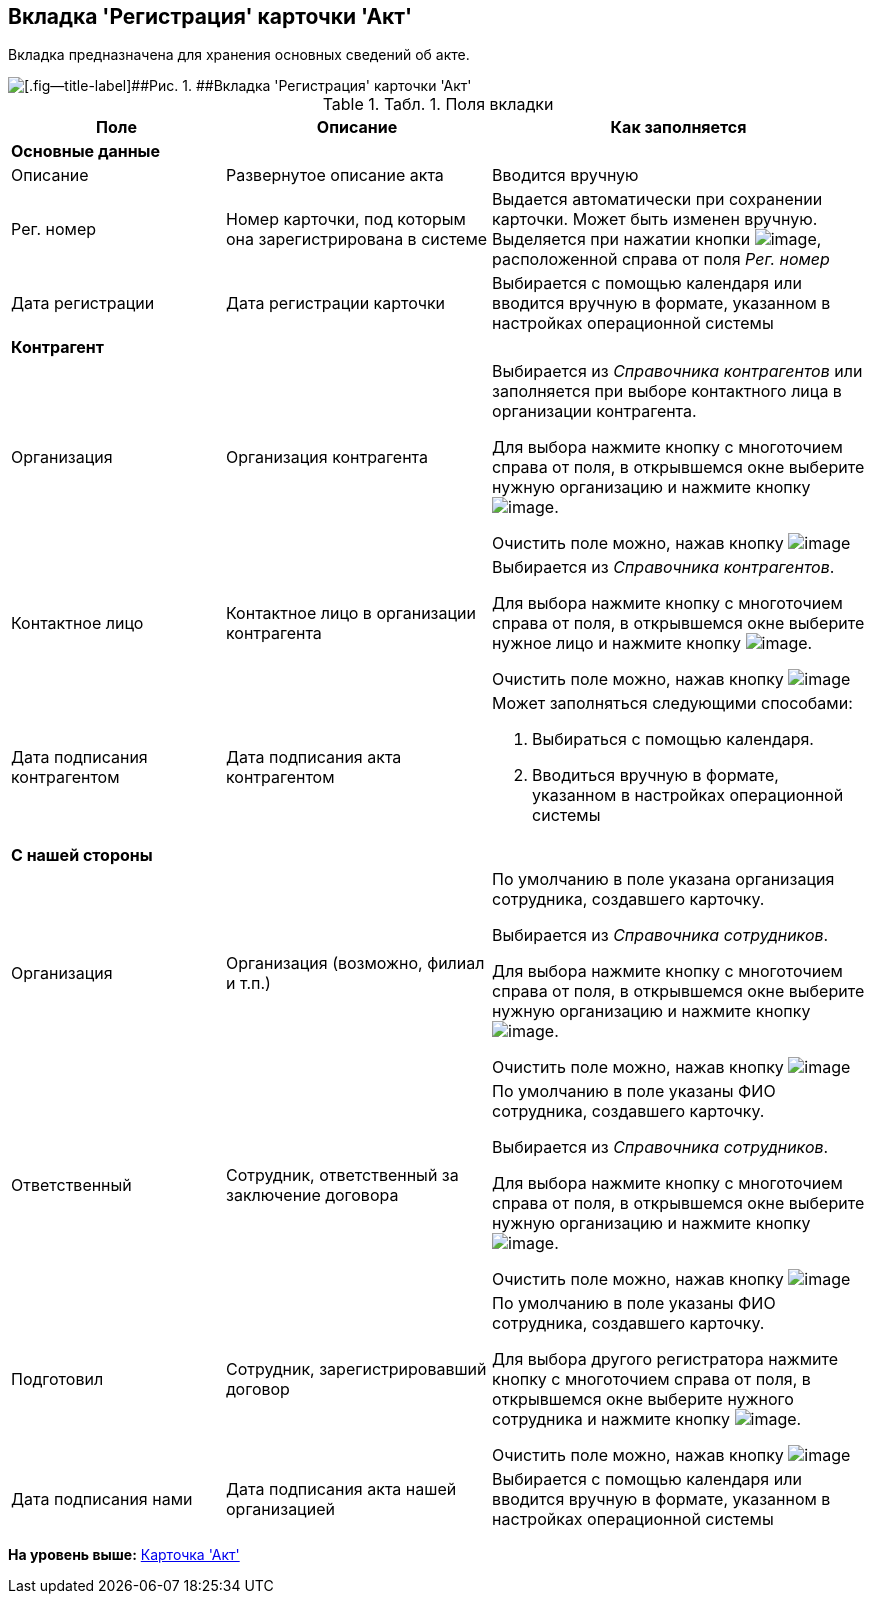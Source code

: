 [[ariaid-title1]]
== Вкладка 'Регистрация' карточки 'Акт'

Вкладка предназначена для хранения основных сведений об акте.

image::img/Card_Act_Tab_Registration.png[[.fig--title-label]##Рис. 1. ##Вкладка 'Регистрация' карточки 'Акт']

.[.table--title-label]##Табл. 1. ##[.title]##Поля вкладки##
[width="100%",cols="25%,31%,44%",options="header",]
|===
|Поле |Описание |Как заполняется
|*Основные данные* | |
|Описание |Развернутое описание акта |Вводится вручную
|Рег. номер |Номер карточки, под которым она зарегистрирована в системе |Выдается автоматически при сохранении карточки. Может быть изменен вручную. Выделяется при нажатии кнопки image:img/Buttons/number.png[image], расположенной справа от поля [.keyword .parmname]_Рег. номер_
|Дата регистрации |Дата регистрации карточки |Выбирается с помощью календаря или вводится вручную в формате, указанном в настройках операционной системы
|*Контрагент* | |
|Организация |Организация контрагента a|
Выбирается из [.dfn .term]_Справочника контрагентов_ или заполняется при выборе контактного лица в организации контрагента.

Для выбора нажмите кнопку с многоточием справа от поля, в открывшемся окне выберите нужную организацию и нажмите кнопку image:img/Buttons/Select.png[image].

Очистить поле можно, нажав кнопку image:img/Buttons/Delet.png[image]

|Контактное лицо |Контактное лицо в организации контрагента a|
Выбирается из [.dfn .term]_Справочника контрагентов_.

Для выбора нажмите кнопку с многоточием справа от поля, в открывшемся окне выберите нужное лицо и нажмите кнопку image:img/Buttons/Select.png[image].

Очистить поле можно, нажав кнопку image:img/Buttons/Delet.png[image]

|Дата подписания контрагентом |Дата подписания акта контрагентом a|
Может заполняться следующими способами:

. Выбираться с помощью календаря.
. Вводиться вручную в формате, указанном в настройках операционной системы

|*С нашей стороны* | |
|Организация |Организация (возможно, филиал и т.п.) a|
По умолчанию в поле указана организация сотрудника, создавшего карточку.

Выбирается из [.dfn .term]_Справочника сотрудников_.

Для выбора нажмите кнопку с многоточием справа от поля, в открывшемся окне выберите нужную организацию и нажмите кнопку image:img/Buttons/Select.png[image].

Очистить поле можно, нажав кнопку image:img/Buttons/Delet.png[image]

|Ответственный |Сотрудник, ответственный за заключение договора a|
По умолчанию в поле указаны ФИО сотрудника, создавшего карточку.

Выбирается из [.dfn .term]_Справочника сотрудников_.

Для выбора нажмите кнопку с многоточием справа от поля, в открывшемся окне выберите нужную организацию и нажмите кнопку image:img/Buttons/Select.png[image].

Очистить поле можно, нажав кнопку image:img/Buttons/Delet.png[image]

|Подготовил |Сотрудник, зарегистрировавший договор a|
По умолчанию в поле указаны ФИО сотрудника, создавшего карточку.

Для выбора другого регистратора нажмите кнопку с многоточием справа от поля, в открывшемся окне выберите нужного сотрудника и нажмите кнопку image:img/Buttons/Select.png[image].

Очистить поле можно, нажав кнопку image:img/Buttons/Delet.png[image]

|Дата подписания нами |Дата подписания акта нашей организацией |Выбирается с помощью календаря или вводится вручную в формате, указанном в настройках операционной системы
|===

*На уровень выше:* xref:../topics/Card_Act.adoc[Карточка 'Акт']
